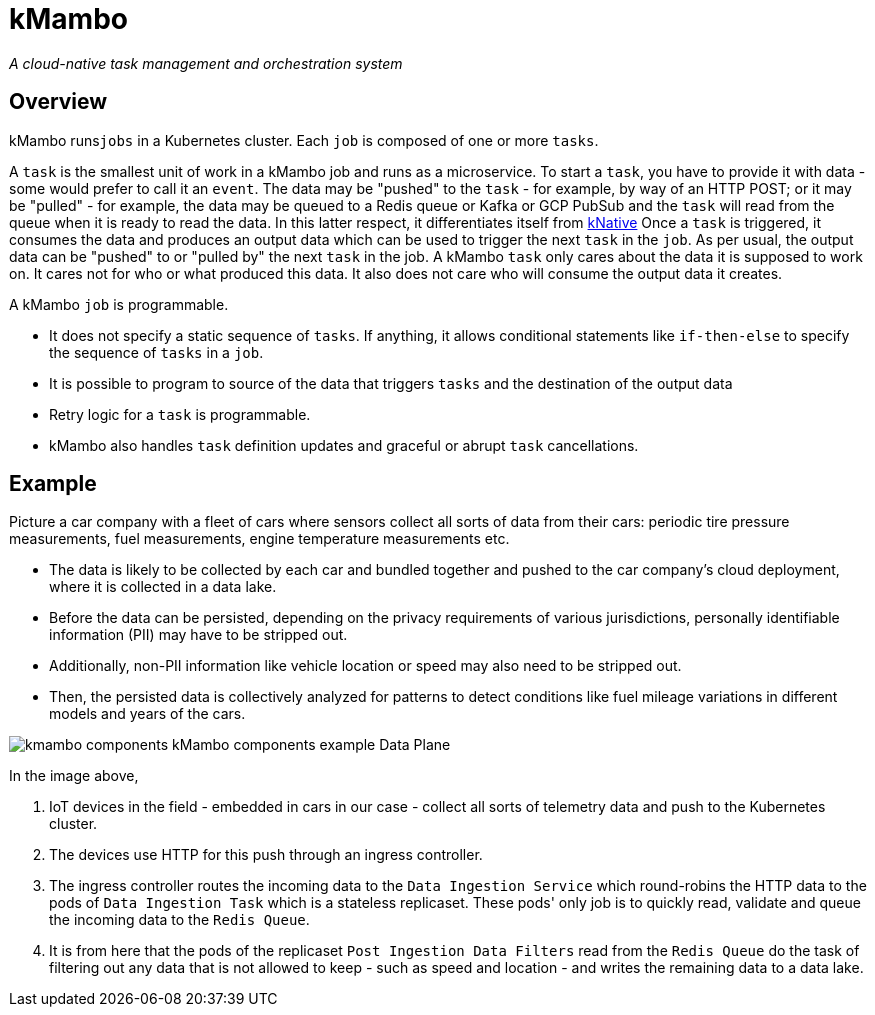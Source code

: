 = kMambo

_A cloud-native task management and orchestration system_

== Overview

kMambo runs``jobs`` in a Kubernetes cluster.
Each `job` is composed of one or more ``tasks``.

A `task` is the smallest unit of work in a kMambo job and runs as a microservice.
To start a ``task``, you have to provide it with data - some would prefer to call it an `event`.
The data may be "pushed" to the `task` - for example, by way of an HTTP POST; or it may be "pulled" - for example, the data may be queued to a Redis queue or Kafka or GCP PubSub and the `task` will read from the queue when it is ready to read the data.
In this latter respect, it differentiates itself from https://xxx[kNative]
Once a ``task`` is triggered, it consumes the data and produces an output data which can be used to trigger the next `task` in the `job`.
As per usual, the output data can be "pushed" to or "pulled by" the next `task` in the job.
A kMambo `task` only cares about the data it is supposed to work on.
It cares not for who or what produced this data.
It also does not care who will consume the output data it creates.

A kMambo `job` is programmable.

- It does not specify a static sequence of `tasks`.
If anything, it allows conditional statements like `if-then-else` to specify the sequence of `tasks` in a `job`.
- It is possible to program to source of the data that triggers `tasks` and the destination of the output data
- Retry logic for a `task` is programmable.
- kMambo also handles `task` definition updates and graceful or abrupt `task` cancellations.

== Example

Picture a car company with a fleet of cars where sensors collect all sorts of data from their cars: periodic tire pressure measurements, fuel measurements, engine temperature measurements etc.

- The data is likely to be collected by each car and bundled together and pushed to the car company's cloud deployment, where it is collected in a data lake.
- Before the data can be persisted, depending on the privacy requirements of various jurisdictions, personally identifiable information (PII) may have to be stripped out.
- Additionally, non-PII information like vehicle location or speed may also need to be stripped out.
- Then, the persisted data is collectively analyzed for patterns to detect conditions like fuel mileage variations in different models and years of the cars.


image::kmambo-components-kMambo_components_example___Data_Plane.png[]

In the image above,

. IoT devices in the field - embedded in cars in our case - collect all sorts of telemetry data and push to the Kubernetes cluster.
. The devices use HTTP for this push through an ingress controller.
. The ingress controller routes the incoming data to the `Data Ingestion Service` which round-robins the HTTP data to the pods of `Data Ingestion Task` which is a stateless replicaset.
These pods' only job is to quickly read, validate and queue the incoming data to the `Redis Queue`.
. It is from here that the pods of the replicaset `Post Ingestion Data Filters` read from the `Redis Queue` do the task of filtering out any data that is not allowed to keep - such as speed and location - and writes the remaining data to a data lake.


